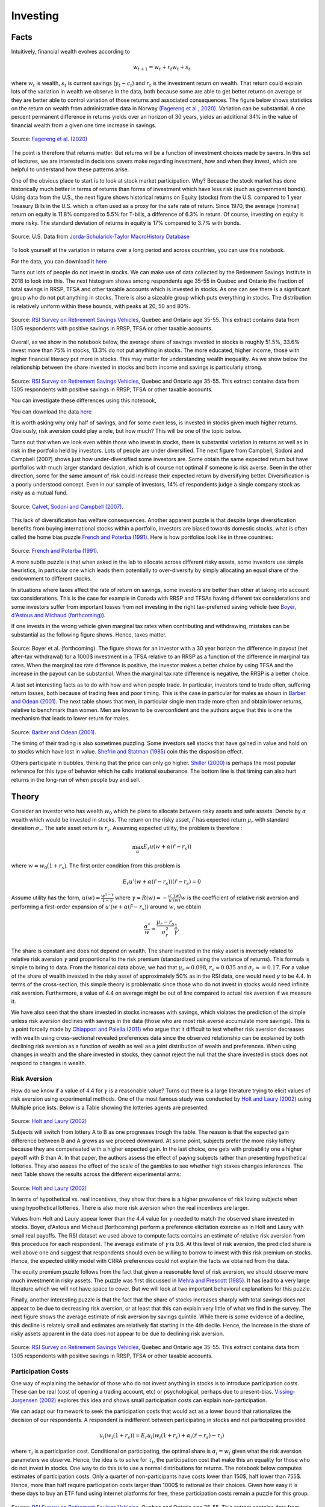 .. _Intro:

Investing
---------

.. figure:: /images/stocks.jpg 
   :scale: 50

Facts
+++++

Intuitively, financial wealth evolves according to 

.. math::
   w_{t+1} = w_{t} + r_t w_{t} + s_{t}

where :math:`w_{t}` is wealth, :math:`s_{t}` is current savings (:math:`y_t - c_t`) and :math:`r_{t}` is the investment return on wealth. That return could explain lots of the variation in wealth we observe in the data, both because some are able to get better returns on average or they are better able to control variation of those returns and associated consequences. The figure below shows statistics on the return on wealth from administrative data in Norway `(Fagereng et al., 2020) <https://onlinelibrary.wiley.com/doi/abs/10.3982/ECTA14835>`_. Variation can be substantial. A one percent permanent difference in returns yields over an horizon of 30 years, yields an additional 34% in the value of financial wealth from a given one time increase in savings.   

.. figure:: /images/returns-norway.png 
   :scale: 50
   :align: center

   Source: `Fagereng et al. (2020) <https://onlinelibrary.wiley.com/doi/abs/10.3982/ECTA14835>`_


The point is therefore that returns matter. But returns will be a function of investment choices made by savers. In this set of lectures, we are interested in decisions savers make regarding investment, how and when they invest, which are helpful to understand how these patterns arise. 

One of the obvious place to start is to look at stock market participation. Why? Because the stock market has done historically much better in terms of returns than forms of investment which have less risk (such as government bonds). Using data from the U.S., the next figure shows historical returns on Equity (stocks) from the U.S. compared to 1 year Treasury Bills in the U.S. which is often used as a proxy for the safe rate of return. Since 1970, the average (nominal) return on equity is 11.8\% compared to 5.5% for T-bills, a difference of 6.3\% in return. Of course, investing on equity is more risky. The standard deviation of returns in equity is 17\% compared to 3.7\% with bonds. 

.. figure:: /images/returns.png
   :scale: 100
   :align: center

   Source: U.S. Data from `Jorda-Schularick-Taylor MacroHistory Database <http://www.macrohistory.net/data/#DownloadData>`_ 

To look yourself at the variation in returns over a long period and across countries, you can use this notebook. 

|ImageLink|_

.. |ImageLink| image:: https://colab.research.google.com/assets/colab-badge.svg
.. _ImageLink: https://drive.google.com/file/d/1T7x8bBfUcJVuP5Ye88znC39ITli0myGM/view?usp=sharing

For the data, you can download it `here <https://drive.google.com/file/d/1JLPHtOWwJNU9y5n_oV__oXGqd-kOLgPY/view?usp=sharing>`_

Turns out lots of people do not invest in stocks. We can make use of data collected by the Retirement Savings Institute in 2018 to look into this. The next histogram shows among respondents age 35-55 in Quebec and Ontario the fraction of total savings in RRSP, TFSA and other taxable accounts which is invested in stocks. As one can see there is a significant group who do not put anything in stocks. There is also a sizeable group which puts everything in stocks. The distribution is relatively uniform within these bounds, with peaks at 20, 50 and 80%.  

.. figure:: /images/hist-shares.png 
   :scale: 100
   :align: center

   Source: `RSI Survey on Retirement Savings Vehicles <https://dataverse.scholarsportal.info/dataset.xhtml?persistentId=doi:10.5683/SP2/UTJDYA>`_, Quebec and Ontario age 35-55. This extract contains data from 1305 respondents with positive savings in RRSP, TFSA or other taxable accounts. 

Overall, as we show in the notebook below, the average share of savings invested in stocks is roughly 51.5%, 33.6% invest more than 75% in stocks, 13.3% do not put anything in stocks. The more educated, higher income, those with higher financial literacy put more in stocks. This may matter for understanding wealth inequality. As we show below the relationship between the share invested in stocks and both income and savings is particularly strong.  

.. figure:: /images/income-gradient.png
   :scale: 100
   :align: center

.. figure:: /images/savings-gradient.png
   :scale: 100
   :align: center
   
Source: `RSI Survey on Retirement Savings Vehicles <https://dataverse.scholarsportal.info/dataset.xhtml?persistentId=doi:10.5683/SP2/UTJDYA>`_, Quebec and Ontario age 35-55. This extract contains data from 1305 respondents with positive savings in RRSP, TFSA or other taxable accounts.

You can investigate these differences using this notebook,  

|ImageLink2|_

.. |ImageLink2| image:: https://colab.research.google.com/assets/colab-badge.svg
.. _ImageLink2: https://drive.google.com/file/d/19skw2D7aNR_0N09FAhUGnSajgA1uB-0f/view?usp=sharing 

You can download the data `here <https://drive.google.com/file/d/16slgVaDELOig5pXHWdX6MgxsGaOsv4v5/view?usp=sharing>`_

It is worth asking why only half of savings, and for some even less, is invested in stocks given much higher returns. Obviously, risk aversion could play a role, but how much? This will be one of the topic below.

Turns out that when we look even within those who invest in stocks, there is substantial variation in returns as well as in risk in the portfolio held by investors. Lots of people are under diversified. The next figure from Campbell, Sodoni and Campbell (2007) shows just how under-diversified some investors are. Some obtain the same expected return but have portfolios with much larger standard deviation, which is of course not optimal if someone is risk averse. Seen in the other direction, some for the same amount of risk could increase their expected return by diversifying better. Diversification is a poorly understood concept. Even in our sample of investors, 14% of respondents judge a single company stock as risky as a mutual fund.  

.. figure:: /images/efficient.png 
   :scale: 75
   :align: center

   Source: `Calvet, Sodoni and Campbell (2007) <https://www.journals.uchicago.edu/doi/abs/10.1086/524204>`_.
   

This lack of diversification has welfare consequences. Another apparent puzzle is that despite large diversification benefits from buying international stocks within a portfolio, investors are biased towards domestic stocks, what is often called the home bias puzzle `French and Poterba (1991) <https://www-jstor-org.proxy2.hec.ca/stable/2006858?seq=1#metadata_info_tab_contents>`_. Here is how portfolios look like in three countries: 

.. figure:: /images/holdings-home-bias.png 
   :scale: 125
   :align: center


Source: `French and Poterba (1991) <https://www-jstor-org.proxy2.hec.ca/stable/pdf/2006858.pdf?refreqid=excelsior%3A0aaba7660352cf1d0501fe73d9aecf72>`_. 


A more subtle puzzle is that when asked in the lab to allocate across different risky assets, some investors use simple heuristics, in particular one which leads them potentially to over-diversify by simply allocating an equal share of the endownment to different stocks. 

In situations where taxes affect the rate of return on savings, some investors are better than other at taking into account tax considerations. This is the case for example in Canada with RRSP and TFSAs having different tax considerations and some investors suffer from important losses from not investing in the right tax-preferred saving vehicle (see `Boyer, d'Astous and Michaud (forthcoming) <https://www-mitpressjournals-org.proxy2.hec.ca/doi/abs/10.1162/rest_a_00973>`_). 

If one invests in the wrong vehicle given marginal tax rates when contributing and withdrawing, mistakes can be substantial as the following figure shows. Hence, taxes matter.  

.. figure:: /images/example.png 
   :scale: 100
   :align: center 

Source: Boyer et al. (forthcoming). The figure shows for an investor with a 30 year horizon the difference in payout (net after-tax withdrawal) for a 1000$ investment in a TFSA relative to an RRSP as a function of the difference in marginal tax rates. When the marginal tax rate difference is positive, the investor makes a better choice by using TFSA and the increase in the payout can be substantial. When the marginal tax rate difference is negative, the RRSP is a better choice. 

A last set interesting facts as to do with how and when people trade. In particular, investors tend to trade often, suffering return losses, both because of trading fees and poor timing. This is the case in particular for males as shown in `Barber and Odean (2001) <https://academic.oup.com/qje/article/116/1/261/1939000?login=true>`_. The next table shows that men, in particular single men trade more often and obtain lower returns, relative to benchmark than women. Men are known to be overconfident and the authors argue that this is one the mechanism that leads to lower return for males. 

.. figure:: /images/barber-odean.png
   :scale: 100
   :align: center

Source: `Barber and Odean (2001) <https://academic.oup.com/qje/article/116/1/261/1939000?login=true>`_.  


The timing of their trading is also sometimes puzzling. Some investors sell stocks that have gained in value and hold on to stocks which have lost in value. `Shefrin and Statman (1985) <https://onlinelibrary.wiley.com/doi/abs/10.1111/j.1540-6261.1985.tb05002.x>`_ coin this the disposition effect.  

Others participate in bubbles, thinking that the price can only go higher. `Shiller (2000) <https://press.princeton.edu/books/paperback/9780691173122/irrational-exuberance>`_ is perhaps the most popular reference for this type of behavior which he calls irrational exuberance. The bottom line is that timing can also hurt returns in the long-run of when people buy and sell.   


Theory
++++++

Consider an investor who has wealth :math:`w_0` which he plans to allocate between risky assets and safe assets. Denote by :math:`\alpha` wealth which would be invested in stocks. The return on the risky asset, :math:`\tilde{r}` has expected return :math:`\mu_r` with standard deviation :math:`\sigma_r`. The safe asset return is :math:`r_s`. Assuming expected utility, the problem is therefore :

.. math::
   \max_{\alpha} E_r u(w + \alpha (\tilde{r}-r_s))

where :math:`w = w_0 (1+r_s)`. The first order condition from this problem is 

.. math::
   E_r u'(w + \alpha(\tilde{r}-r_s))(\tilde{r}-r_s) = 0

Assume utility has the form, :math:`u(w) = \frac{w^{1-\gamma}}{1-\gamma}`  where :math:`\gamma = R(w) = -\frac{u''(w)}{u'(w)}w` is the coefficient of relative risk aversion and performing a first-order expansion of :math:`u'(w+\alpha(\tilde{r}-r_s))` around :math:`w`, we obtain

.. math::
   \frac{\alpha^*}{w} \approx \frac{\mu_r - r_s}{\sigma_r^2}\frac{1}{\gamma}.


The share is constant and does not depend on wealth. The share invested in the risky asset is inversely related to relative risk aversion :math:`\gamma` and proportional to the risk premium (standardized using the variance of returns). This formula is simple to bring to data. From the historical data above, we had that :math:`\mu_r \approx 0.098`, :math:`r_s \approx 0.035` and :math:`\sigma_r \approx = 0.17`. For a value of the share of wealth invested in the risky asset of approximately 50% as in the RSI data, one would need :math:`\gamma` to be 4.4. In terms of the cross-section, this simple theory is problematic since those who do not invest in stocks would need infinite risk aversion. Furthermore, a value of 4.4 on average might be out of line compared to actual risk aversion if we measure it.  

We have also seen that the share invested in stocks increases with savings, which violates the prediction of the simple unless risk aversion declines with savings in the data (those who are most risk averse accumulate more savings). This is a point forcelly made by `Chiappori and Paiella (2011) <https://onlinelibrary.wiley.com/doi/abs/10.1111/j.1542-4774.2011.01046.x>`_ who argue that it difficult to test whether risk aversion decreases with wealth using cross-sectional revealed preferences data since the observed relationship can be explained by both declining risk aversion as a function of wealth as well as a joint distribution of wealth and preferences. When using changes in wealth and the share invested in stocks, they cannot reject the null that the share invested in stock does not respond to changes in wealth.   

Risk Aversion
~~~~~~~~~~~~~

How do we know if a value of 4.4 for :math:`\gamma` is a reasonable value? Turns out there is a large literature trying to elicit values of risk aversion using experimental methods. One of the most famous study was conducted by `Holt and Laury (2002) <https://www.aeaweb.org/articles?id=10.1257/000282802762024700>`_ using Multiple price lists. Below is a Table showing the lotteries agents are presented. 

.. figure:: /images/lotteries.png
   :scale: 50
   :align: center 

Source: `Holt and Laury (2002) <https://www.aeaweb.org/articles?id=10.1257/000282802762024700>`_  


Subjects will switch from lottery A to B as one progresses trough the table. The reason is that the expected gain difference between B and A grows as we proceed downward. At some point, subjects prefer the more risky lottery because they are compensated with a higher expected gain. In the last choice, one gets with probability one a higher payoff with B than A. In that paper, the authors assess the effect of paying subjects rather than presenting hypothetical lotteries. They also assess the effect of the scale of the gambles to see whether high stakes changes inferences. The next Table shows the results across the different experimental arms: 

.. figure:: /images/choices.png
   :scale: 50
   :align: center 

Source: `Holt and Laury (2002) <https://www.aeaweb.org/articles?id=10.1257/000282802762024700>`_  

In terms of hypothetical vs. real incentives, they show that there is a higher prevalence of risk loving subjects when using hypothetical lotteries. There is also more risk aversion when the real incentives are larger. 

Values from Holt and Laury appear lower than the 4.4 value for :math:`\gamma` needed to match the observed share invested in stocks. Boyer, d'Astous and Michaud (forthcoming) perform a preference elicitation exercise as in Holt and Laury with small real payoffs. The RSI dataset we used above to compute facts contains an estimate of relative risk aversion from this proceduce for each respondent. The average estimate of :math:`\gamma` is 0.6. At this level of risk aversion, the predicted share is well above one and suggest that respondents should even be willing to borrow to invest with this risk premium on stocks. Hence, the expected utility model with CRRA preferences could not explain the facts we obtained from the data.  

The equity premium puzzle follows from the fact that given a reasonable level of risk aversion, we should observe more much investment in risky assets. The puzzle was first discussed in `Mehra and Prescott (1985) <https://www.sciencedirect.com/science/article/abs/pii/0304393285900613>`_. It has lead to a very large literature which we will not have space to cover. But we will look at two important behavioral explanations for this puzzle.  

Finally, another interesting puzzle is that the fact that the share of stocks increases sharply with total savings does not appear to be due to decreasing risk aversion, or at least that this can explain very little of what we find in the survey. The next figure shows the average estimate of risk aversion by savings quintile. While there is some evidence of a decline, this decline is relately small and estimates are relatively flat starting in the 4th decile. Hence, the increase in the share of risky assets apparent in the data does not appear to be due to declining risk aversion.   


.. figure:: /images/sigma-gradient.png 
   :scale: 100
   :align: center

Source: `RSI Survey on Retirement Savings Vehicles <https://dataverse.scholarsportal.info/dataset.xhtml?persistentId=doi:10.5683/SP2/UTJDYA>`_, Quebec and Ontario age 35-55. This extract contains data from 1305 respondents with positive savings in RRSP, TFSA or other taxable accounts. 

Participation Costs 
~~~~~~~~~~~~~~~~~~~

One way of explaining the behavior of those who do not invest anything in stocks is to introduce participation costs. These can be real (cost of opening a trading account, etc) or psychological, perhaps due to present-bias. `Vissing-Jorgensen (2002) <https://www-nber-org.proxy2.hec.ca/papers/w8884>`_ explores this idea and shows small participation costs can explain non-participation. 

We can adapt our framework to seek the participation costs that would act as a lower bound that rationalizes the decision of our respondents. A respondent is indifferent between participating in stocks and not participating provided 

.. math::
   u_i(w_i(1+r_s)) = E_r u_i(w_i(1+r_s) + \alpha_i (\tilde{r}-r_s) - \tau_i)

where :math:`\tau_i` is a participation cost.  Conditional on participating, the optimal share is :math:`\alpha_i = w_i` given what the risk aversion parameters we observe. Hence, the idea is to solve for :math:`\tau_i`, the participation cost that make this an equality for those who do not invest in stocks. One way to do this is to use a normal distributions for returns. The notebook below computes estimates of participation costs. Only a quarter of non-participants have costs lower than 150$, half lower than 755$. Hence, more than half require participation costs larger than 1000$ to rationalize their choices. Given how easy it is these days to buy an ETF fund using internet platforms for free, these participation costs remain a puzzle for this group.  

.. figure:: /images/participation_costs.png 
   :scale: 100
   :align: center

Source: `RSI Survey on Retirement Savings Vehicles <https://dataverse.scholarsportal.info/dataset.xhtml?persistentId=doi:10.5683/SP2/UTJDYA>`_, Quebec and Ontario age 35-55. This extract contains data from 1305 respondents with positive savings in RRSP, TFSA or other taxable accounts. Here only those with no stocks are included.  

An important problem with this explanation is that participation costs cannot explain sub-optimal allocation to risky assets conditional on participating. Overall, while appealing, participation costs are a bit of a black box explanation for non-participation and not a good explanation for weights observed in the data. 



Ambiguity Aversion
~~~~~~~~~~~~~~~~~~

Turns out few of us know the distribution of returns and there is uncertainty about that distribution, in particular prospectively. The Ellsberg paradox shows that subjects dislike ambiguity, or the fact that probability distributions over states of the world are uncertain. When this happens, an action that involves an increase in ambiguity about the distribution of wealth will be of low value to that investor.

Here is how the Ellsberg paradox was shown. An urn consist 90 balls. 30 are red. The other 60 are either black or white. The proportion of white and black balls is not know. We ask you to make a choice between these lotteries: 

=========== ===== ===== =======
Lotteries   red   black white
:math:`L_1` 50    0     0
:math:`L_2` 0     50    0
=========== ===== ===== =======

Do the same in this context. 

=========== ===== ===== =======
Lotteries   red   black white
:math:`L_3` 50    0     50
:math:`L_4` 0     50    50
=========== ===== ===== =======

In the lab, lots will prefer L1 to L2 and then L4 to L3. But this is a violation of expected utility for any prior someone might have about the proportion of white and black balls (you can verify this easily). Both L1 and L4 have no ambiguity regarding payoffs while both L2 and L3 do. Hence, subjects exhibit ambiguity aversion. 

One way to account for ambiguity aversion is to consider so-called multiple-prior models (Gilboa and Schmeider, 1989). In such models, agents are not sure what the distribution of risk is. For each state :math:`s` the probability could take :math:`M` possible values, :math:`P^m = {p_s^m}_{m=1,...,M}`. They attach a probability :math:`q_m` that each distribution is the correct one. Under expected utility, this uncertainty does not matter because this is nothing else than a compound lottery and expected utility is linear in the probabilities. Hence, this just leads to a different weighting of the same final utilities in each states of the world.  Hence, choices should still respect axioms of expected utility. An extreme form of ambiguity aversion preferences takes the form, 

.. math::

   V = \min_{m=1}^M \sum_{s=1}^S p_s^m u(w_s)

These are called maximin preferences. The investor considers the worst possible distribution in terms of expected utility. One can easily show that these can explain the pattern L1 preferred to L2 and L4 to L3 above. A smooth version of ambiguity aversion was proposed by `Kilbanoff, Marinacci and Mukerji (KMM) (2005) <https://www-jstor-org.proxy2.hec.ca/stable/3598753?seq=1#metadata_info_tab_contents>`_. If an investor has such preferences, the end result is that the investor is less likely to participate in the stock market if his priors are diffuse (the worst distribution is pretty bad in terms of investment results). She will also invest less in stocks.    

But how to measure ambiguity aversion? `Dimmock et al. (2016) <https://www-sciencedirect-com.proxy2.hec.ca/science/article/pii/S0304405X16000040>`_ propose a matching probability strategy. They provide subjects with a choice between, 

.. figure:: /images/matching.png 
   :scale: 100
   :align: center

Source:`Dimmock et al. (2016) <https://www-sciencedirect-com.proxy2.hec.ca/science/article/pii/S0304405X16000040>`_

If the subject picks K in the first round, they lower the probability of winning from 50%. If the subject picks U in the first round, they increase this probability. They iterate until they find the probability that makes them indifferent. If the matching probability remains 50%, they are ambiguity neutral. If it is lower than 50%, the subject is ambiguity averse. The degree is ambiguity aversion is defined as 50% - q where q is the matching probability.  

.. figure:: /images/ambiguity-stats.png 
   :scale: 100
   :align: center

Source:`Dimmock et al. (2016) <https://www-sciencedirect-com.proxy2.hec.ca/science/article/pii/S0304405X16000040>`_

They tend regress stock market participation on their measure of ambiguity aversion and other controls. The next table shows the results. They find that ambiguity aversion reduces stock market participation. 


.. figure:: /images/ambiguity-participate.png 
   :scale: 100
   :align: center

Source:`Dimmock et al. (2016) <https://www-sciencedirect-com.proxy2.hec.ca/science/article/pii/S0304405X16000040>`_

This theory shows promise to explain the puzzle. Many unexplored avenues for research exist in this stream. For example, one could elicit multiple priors from respondents. Another interesting avenue would be to relate ambiguity aversion to financial literacy. Perhaps one of the function of financial literacy is to reduce ambiguity. 

Myopic Loss Aversion
~~~~~~~~~~~~~~~~~~~~

`Benartzi and Thaler (1995) <https://www-jstor-org.proxy2.hec.ca/stable/2118511?seq=1#metadata_info_tab_contents>`_ provide a very interesting explanation to *solve* the equity premium puzzle. They combine loss aversion from prospect theory proposed by `Kahneman and Tversky (1979) <https://www-jstor-org.proxy2.hec.ca/stable/1914185?seq=1#metadata_info_tab_contents>`_ with mental accounting, as proposed by `Thaler (1985) <https://www-jstor-org.proxy2.hec.ca/stable/183904?seq=1#metadata_info_tab_contents>`_.  
The first observation is that subjects in experiments tend to value gains and losses differently relative to a reference point. This is called loss aversion and is a key ingredient of prospect theory. A common utility function used is given by 

.. math::
   u(w) = \begin{cases}
    w^{\gamma} &, \text{if} \quad x>0 \\
   -\lambda (-w)^{\gamma} &, \text{if} \quad x<0
   \end{cases}

where :math:`w` is now wealth relative to the reference point, :math:`w_0(1+r_s)`.  KT estimate :math:`\gamma` to be roughly 0.88, while :math:`\lambda` is close to 2.25. Hence, subjects tend to weight losses twice as large as gains. This may lower their demand for risky assets. This leads to a utility function of this sort. 

.. figure:: /images/loss-aversion.png
   :scale: 100
   :align: center

Source: `Kahneman and Tversky (1979) <https://www-jstor-org.proxy2.hec.ca/stable/1914185?seq=1#metadata_info_tab_contents>`_



This tendency to weight losses more heavily than gains can be traced to particular regions of the brain. `Tom et al. (2007) <https://science.sciencemag.org/content/315/5811/515>`_ perform a loss aversion experiment by presenting subjects lotteries while the brain is being scanned. They vary the gains and losses presented and record both choices as well as brain activity. Results look like this: 

.. figure:: /images/tom_choices.png
   :scale: 100
   :align: center


Source:`Tom et al. (2007) <https://science.sciencemag.org/content/315/5811/515>`_  

From these choices, they also estimate that the relative sensitivity of choice to losses was twice as large as for gains, consisstent with evidence from KT. When they look at regions of the brain that are responsible for the sensitivity to gains and losses, they find, perhaps contrary to what some might expect, that it is roughly the same regions of the brain which react. Hence, loss aversion is not the result of emotions such as fear (disconfort or vigilence). 

.. figure:: /images/tom_scans.png 
   :scale: 100
   :align: center

Source:`Tom et al. (2007) <https://science.sciencemag.org/content/315/5811/515>`_  

They estimate a similar relative sensitivity using neurological data (close to 2) which suggest that loss aversion emerges from a stronger rational or calculated sensitivity to losses than to gains. 

Provided loss aversion is relatively strong, it could therefore explain low stock ownership. 

But Benartzi and Thaler also raise an important issue in that one also needs individuals to be myopic in order for loss aversion to really bite. With loss aversion, the frequency at which utility is realized matters. The intuition is that if one only experiences utility 10 years from now relative to today's wealth, then the distribution of gains and losses is different. If on the other hand, one experiences utility every month (checks on the market value of his savings), then he is likely to experience the loss domain more frequently. This breaks the invariance to the horizon which is present in long-term investing. When investors face iid returns, the sum of the returns over :math:`n` periods is :math:`n` times the variance of the one period returns. Hence, it is not true that the horizon lowers risk, something which Samuelson calls the time diversification fallacy. 

Investors are likely to seek longer horizons, because they want to integrate losses and gains before experiencing utility, a mental accounting exercise first discussed by Thaler (1985). Waiting a long time means suffering from a huge loss only once. But that may be difficult to do with investing, when it is so easy to consult the market value of one's portfolio. Therefore they may invest less in stocks than they would normally do. Benartzi and Thaler (1995) propose myopic loss aversion, the combination of loss aversion and short evaluation horizons as an explanation for the equity premium puzzle. 

They simulate returns and evaluated utility at different horizons using loss aversion. The actual prospective utility function they use also take into account probability weighting and rank ordering which is also present in prospect theory (KT, 1979). The figure below shows that at evaluation frequency of less than 12 months, bonds dominate stocks while the opposite occurs when evaluation is infrequent. They also show that a mix of 50% stocks and 50% bonds appears to maximize roughly utility when prospective utility (with loss aversion) is used (at frequency of 12 months).  

.. figure:: /images/myopic-frequency.png 
   :scale: 100
   :align: center


.. figure:: /images/loss-aversion-share.png 
   :scale: 100
   :align: center

Source: Benartzi and Thaler (1995). 


Diversification
~~~~~~~~~~~~~~~

So far, we have investigated the decision to purchase risky assets. The expected return on the risky asset did not depend on invesment choices. Turns out investment choices can impact the expected return :math:`\mu_r` as well as the standard deviation of the portfolio :math:`\sigma_r`. While it is obvious why the expected return matters, it is less obvious  why the standard deviation does and how one can reduce it. In fact, risk averse investors collect benefits from diversification, which is akin to the saying that one should not put all his eggs in the same basked. To understand diversification, cinsider the same framework as above but with two assets with returns :math:`\tilde{r}_1` and :math:`\tilde{r}_2` with identical expected returns :math:`mu_r` and standard deviation :math:`\sigma_r`. The consumer aims to decide how much to invest in the first asset, 

.. math::
   \max_{\alpha} E_r u(w+\alpha \tilde{r}_1 + (w-\alpha) \tilde{r}_2)

The first order condition is 

.. math::
   E_r \tilde{r}_1 u'(w+\alpha \tilde{r_1} + (w-\alpha)\tilde{r}_2) = E_r \tilde{r}_2 u'(w+\alpha \tilde{r_1} + (w-\alpha)\tilde{r}_2)   

which yields the solution :math:`\alpha^* = \frac{w}{2}`. While the expected return of the portfolio is :math:`\mu_r`, the standard deviation is now :math:`\frac{\sigma_r}{2}`. Since the returns are iid, the variance of the portfolio is reduced by diversification. When expected returns and standard deviations differ across assets, diversification benefits still occur but the optimal solution will be slightly more complicated. Returns may also be correlated. 

One of the most celebrated model of portfolio choice is the mean-variance model which highlights the return - risk tradeoff. Depsite its simplicity it is still one of the workhorse model of portfolio theory. 

Consider :math:`K` risky assets and the return on each of these :math:`\tilde{r}_k` and a safe asset with return :math:`r_s`. The expected return of each is :math:`\mu_k` while the covariance between two assets :math:`(j,k)` is :math:`\omega_{i,j}`. The covariance matrix is :math:`\Omega`. Wealth is therefore given by 

.. math::
   \tilde{w} = w_0 (1 + r_s + \sum_{k=1}^K \alpha_k (\tilde{r}_k - r_s))

The portfolio share for the safe asset is :math:`1-\sum_{k=1}^K \alpha_k`. Let us assume the agent picks these portfolio weights so that 

.. math::
   \max_{\mathbf{\alpha}} E_r \tilde{w} - \frac{1}{2}A(w_0)V_r \tilde{w}

where :math:`\mathbf{\alpha} = (\alpha_1,...,\alpha_K)`, :math:`A(w_0) = - \frac{u''(w_0)'}{u'(w_0)}` is absolute risk aversion and :math:`V_r\tilde{w}` is the variance of wealth. For CRRA utility, :math:`A(w_0) = \frac{\gamma}{w_0}` 

We have that 

.. math:: 
   E_r \tilde{w} = w_0(1+r_s + \sum_{k=1}^K (\mu_k-r_s))

and

.. math::
  V_r \tilde{w} = \sum_{k=1}^K \sum_{j=1}^K \alpha_k \alpha_j \omega_{j,k} w_0^2

Hence, the first order conditions for this problem yield: 

.. math:: 
   (\mu_k - r_s)w_0 - \frac{\gamma}{w_0}\sum_{j=1}^K \alpha_{j}^* \omega_{j,k}w_0^2 = 0

Wealth :math:`w_0` cancels out. It is useful to rewrite in matrix form, 

.. math::
   \mu - r_s = \gamma \alpha^* \Omega

which can be solved to obtain, 

.. math::
   \alpha^* = \frac{1}{\gamma}\Omega^{-1}(\mu - r_s)

and the share in the safe asset is :math:`1-\sum_{k=1}^K \alpha^*_k`. Two important observations: 1) risk aversion impacts the fraction of risky assets in the portfolio but not the allocation of wealth across risky assets. The same factor :math:`\frac{1}{\gamma}` appears for each risky asset. 2) The optimal allocation of risky asset depends on the returns and covariance matrix of returns only. Take the case where returns are independent. Then the optimal share of risky asset :math:`k` is :math:`\frac{1}{\gamma}\frac{\mu_k - r_s}{\omega_{k,k}}`. The optimal share depends on the risk premium, :math:`mu_k - r_s` and negatively on the variance of the risky asset. Overall the composition of the portfolio does not depend on preference. There is an optimal mix, or mutual fund that agents can pick and only the decision of how much to allocate to this fund depends on preferences. This result is often referred to as the two-fund separation theorem.

The following notebook computes optimal weights for a given set of assets, which includes a safe asset. It considers the SP TSX composite index and the MSCI world index. Hence, these are two diversified indices. When considered jointly, the investor is willing to invest most of his wealth in such a portfolio, achieves higher returns and higher utility. When we restrict only to the SP TSX, the investor has lower utility and in this case lower returns. Hence, even tough the two indices are quite correlated (correlation at monthly level = 0.6), there are still benefits to diversification. 

For the notebook, you can open it here 

|ImageLink3|_

.. |ImageLink3| image:: https://colab.research.google.com/assets/colab-badge.svg
.. _ImageLink3: https://colab.research.google.com/drive/1WupmSPB1VVFSUCEyoUEk8hNR8Hiqa0Lh?usp=sharing 

You can download the data `here <https://drive.google.com/file/d/1eChtG7thdw8oHymGPev5OcWTy7IBavCM/view?usp=sharing>`_

The home equity bias states that investors appear to disproportionally prefer home stocks. Using the mean variance model, one can compute the expected return that would be needed to rationalize observed allocations. From the table below taken from French and Poterba (1991), we can see that we would need much higher home returns.  

.. figure:: /images/implied-home-bias.png 
   :scale: 125
   :align: center


Source: `French and Poterba (1991) <https://www-jstor-org.proxy2.hec.ca/stable/pdf/2006858.pdf?refreqid=excelsior%3A0aaba7660352cf1d0501fe73d9aecf72>`_. 

Explaining the lack of diversification in portfolios, in particular home bias, can be done in several ways. One is ambiguity aversion. Knowning the returns on certain costs better than others certainly tilts the portfolio towards those. Another is simply that the computational cost is high and cognitive skills may be at play. Finally, financial literaty can also explain the lack of diversification. `van Gaudecker (2014) <https://onlinelibrary.wiley.com/doi/abs/10.1111/jofi.12231>`_ shows that those with much higher financial literacy do better but that those with low financial literacy who trust their own abilities tend to do much worse. Decision aids which help with figuring out the effect of diversification may be particularly effective. 

The opposite mistake is also common, i.e. over diversification. In particular, `Benartzi and Thaler (2001) <https://www-jstor-org.proxy2.hec.ca/stable/2677899?seq=6#metadata_info_tab_contents>`_ show that many use a simple heuristic, :math:`1/K` where :math:`K` is the number of choices in the plan. As a result, the fraction invested in stocks increases in plans where there are more options. Again, decision aids could help investors avoid the use of such heuristics.   

Other Issues
~~~~~~~~~~~~

Investors have a hard time dealing with fees which are involved when investing in mutual funds. In one important study, `Choi et al. (2010) <https://academic.oup.com/rfs/article/23/4/1405/1591053?login=true>`_ show that more than 80% of subjects in an experiment fail to minimize fees when picking mutual funds. Financial literacy lowers fees paid. Fee disclosure is now common in many countries. But even when they are disclosed investors do not always minimize fees or know how to integrate this information into their decision making. 

`Clark et al. (2015) <https://www.cambridge.org/core/journals/journal-of-pension-economics-and-finance/article/financial-knowledge-and-401k-investment-performance-a-case-study/F27E6C83BA1DFD263BC2FD706084F8DD>`_ show that those with higher financial literacy obtained higher returns on the savings, and had less idiosynchratic risk in their investment choices suggesting they diversify better.  

Interventions
+++++++++++++

Financial advice 
~~~~~~~~~~~~~~~~

In principle, advisors could be a substitute for financial literacy and investment knowledge. They could help investors get better returns. The extent to which they will do so depends on their compensation structure, or incentives more generally. 

A good survey of the literature on modelling and regulation is provided by `Inderst and Ottaviani (2012) <https://pubs.aeaweb.org/doi/pdfplus/10.1257/jel.50.2.494>`_. Studies on the value of financial advice and its effects are rare and only starting to emerge. 

`Hackethal et al. (2012) <https://www-sciencedirect-com.proxy2.hec.ca/science/article/pii/S0378426611002548>`_ show that advised accounts at a large broker firm reach lower net returns and inferior risk-return tradeoffs compared to self-managed accounts. On the other hand, Bluethgen et al. (2007) `<https://papers.ssrn.com/sol3/papers.cfm?abstract_id=968197>`_ find that advised clients are more diversified but pay higher fees. 

A famous study which demonstrates that conflict of interest likely decreases the efficiency of financial advice is `Mullainathan et al. (2012) <https://www-nber-org.proxy2.hec.ca/papers/w17929>`_. They use an audit study to show that often advisors re-inforce biases of their clients in a way that is profitable to them. When there is asymetric information, there is the potential for investors to not be able to distinguish between high and low quality advisors. They consider four scenarios: a return chasing scenario, a company stock scenario, a well-diversified scenario and finally a control group where the investor only has cash. These scenario are randomized. Advisors are much more sympathetic to the return chasing scenario (which increases their compensation from frequent trades), less sympathetic to the company stock (which minimizes transactions). Interestingly, they are unsupportive of the well-diversified efficient portfolio. Advice favoring stocks was more likely for higher income investors. But they adviced against more equity exposure as the amount invested increased.  

























